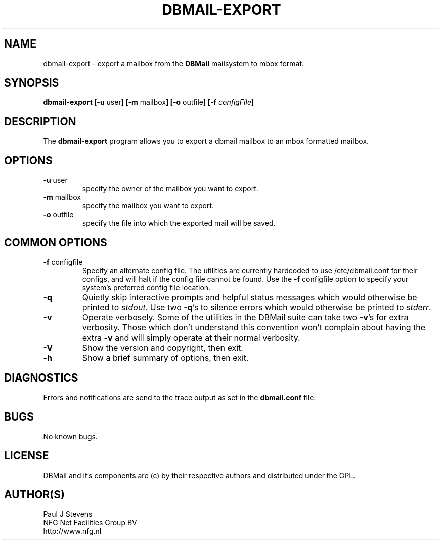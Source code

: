 .TH DBMAIL-EXPORT 8 
.SH NAME
dbmail-export
\-
export a mailbox from the \fBDBMail\fR mailsystem to mbox format.
.SH SYNOPSIS
.BR "dbmail-export [-u " "user" "] [-m " "mailbox" "] [-o " "outfile" "]"
.BI "[-f " "configFile" "]"
.SH DESCRIPTION
The \fBdbmail-export\fR program allows you to export a dbmail mailbox to 
an mbox formatted mailbox.

.SH OPTIONS
.IP "\fB-u\fR user"
specify the owner of the mailbox you want to export.
.IP "\fB-m\fR mailbox"
specify the mailbox you want to export.
.IP "\fB-o\fR outfile"
specify the file into which the exported mail will be saved.


.SH COMMON OPTIONS
.IP "\fB-f\fR configfile"
Specify an alternate config file. The utilities are currently hardcoded to use
/etc/dbmail.conf for their configs, and will halt if the config file
cannot be found. Use the \fB\-f\fR configfile option to specify your
system's preferred config file location.
.IP \fB-q\fR
Quietly skip interactive prompts and helpful status messages which
would otherwise be printed to \fIstdout\fR.  Use two \fB-q\fR's to
silence errors which would otherwise be printed to \fIstderr\fR.

.% Will be supported in the future.
.% .IP \fB-n\fR
.% Show the intended action but do not perform it, as though no to all.
.% .IP \fB-y\fR
.% Perform all proposed actions, as though yes to all.

.IP \fB-v\fR
Operate verbosely.
Some of the utilities in the DBMail suite can take two \fB-v\fR's
for extra verbosity. Those which don't understand this convention
won't complain about having the extra \fB-v\fR and will simply
operate at their normal verbosity.
.IP \fB-V\fR
Show the version and copyright, then exit.
.IP \fB-h\fR
Show a brief summary of options, then exit.
.SH DIAGNOSTICS
.ad
.fi
Errors and notifications are send to the trace output as set 
in the \fBdbmail.conf\fR file.
.SH BUGS
.PP
No known bugs.
.SH LICENSE
.na
.nf
.ad
.fi
DBMail and it's components are (c) by their respective authors and distributed under the GPL. 
.SH AUTHOR(S)
.na
.nf
Paul J Stevens
NFG Net Facilities Group BV
http://www.nfg.nl
